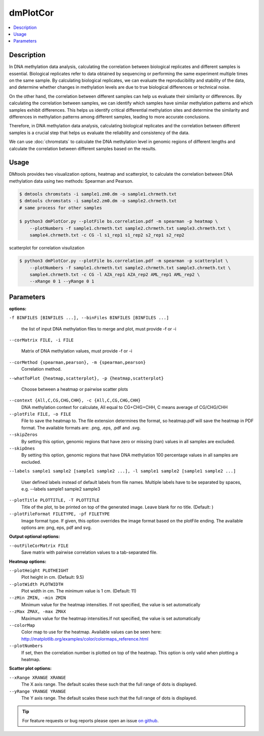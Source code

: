 dmPlotCor
=========

.. contents:: 
    :local:

Description
^^^^^^^^^^

In DNA methylation data analysis, calculating the correlation between biological replicates 
and different samples is essential. Biological replicates refer to data obtained by sequencing 
or performing the same experiment multiple times on the same sample. 
By calculating biological replicates, we can evaluate the reproducibility and stability of the data, 
and determine whether changes in methylation levels are due to true biological differences or 
technical noise.

On the other hand, the correlation between different samples can help us evaluate their similarity 
or differences. By calculating the correlation between samples, we can identify which samples 
have similar methylation patterns and which samples exhibit differences. 
This helps us identify critical differential methylation sites and determine the similarity 
and differences in methylation patterns among different samples, 
leading to more accurate conclusions.

Therefore, in DNA methylation data analysis, calculating biological replicates and the correlation 
between different samples is a crucial step that helps us evaluate the reliability and 
consistency of the data.

We can use :doc:`chromstats` to calculate the DNA methylation level in genomic regions 
of different lengths and calculate the correlation between different samples based on the results.


Usage
^^^^^

DMtools provides two visualization options, heatmap and scatterplot, to calculate 
the correlation between DNA methylation data using two methods: Spearman and Pearson.


.. code:: bash

    $ dmtools chromstats -i sample1.zm0.dm -o sample1.chrmeth.txt
    $ dmtools chromstats -i sample2.zm0.dm -o sample2.chrmeth.txt
    # same process for other samples

    $ python3 dmPlotCor.py --plotFile bs.correlation.pdf -m spearman -p heatmap \
        --plotNumbers -f sample1.chrmeth.txt sample2.chrmeth.txt sample3.chrmeth.txt \
        sample4.chrmeth.txt -c CG -l s1_rep1 s1_rep2 s2_rep1 s2_rep2 

.. image:: ../media/cor.heatmap.png
   :height: 320 px
   :width: 360 px
   :alt: heatmap
   :align: center

scatterplot for correlation visulization

.. code:: bash

    $ python3 dmPlotCor.py --plotFile bs.correlation.pdf -m spearman -p scatterplot \
        --plotNumbers -f sample1.chrmeth.txt sample2.chrmeth.txt sample3.chrmeth.txt \
        sample4.chrmeth.txt -c CG -l AZA_rep1 AZA_rep2 AML_rep1 AML_rep2 \
        --xRange 0 1 --yRange 0 1

.. image:: ../media/scatterplot.png
   :height: 380 px
   :width: 380 px
   :alt: scatterplot
   :align: center


Parameters
^^^^^^^^^^

**options:**

``-f BINFILES [BINFILES ...], --binFiles BINFILES [BINFILES ...]``

    the list of input DNA methylation files to merge and plot, must provide -f or -i


``--corMatrix FILE, -i FILE``

    Matrix of DNA methylation values, must provide -f or -i

``--corMethod {spearman,pearson}, -m {spearman,pearson}``
    Correlation method.

``--whatToPlot {heatmap,scatterplot}, -p {heatmap,scatterplot}``

    Choose between a heatmap or pairwise scatter plots

``--context {All,C,CG,CHG,CHH}, -c {All,C,CG,CHG,CHH}``
    DNA methylation context for calculate, All equal to CG+CHG+CHH, C means average of CG/CHG/CHH

``--plotFile FILE, -o FILE``
    File to save the heatmap to. The file extension determines the format, so heatmap.pdf will save the heatmap in PDF format. The
    available formats are: .png, .eps, .pdf and .svg.
``--skipZeros``
    By setting this option, genomic regions that have zero or missing (nan) values in all samples are excluded.
``--skipOnes``
    By setting this option, genomic regions that have DNA methylation 100 percentage values in all samples are excluded.
``--labels sample1 sample2 [sample1 sample2 ...], -l sample1 sample2 [sample1 sample2 ...]``

    User defined labels instead of default labels from file names. Multiple labels have to be separated by spaces, e.g. --labels
    sample1 sample2 sample3

``--plotTitle PLOTTITLE, -T PLOTTITLE``
    Title of the plot, to be printed on top of the generated image. Leave blank for no title. (Default: )

``--plotFileFormat FILETYPE, -pf FILETYPE``
    Image format type. If given, this option overrides the image format based on the plotFile ending. The available options are: png,
    eps, pdf and svg.

**Output optional options:**

``--outFileCorMatrix FILE``
    Save matrix with pairwise correlation values to a tab-separated file.

**Heatmap options:**

``--plotHeight PLOTHEIGHT``
    Plot height in cm. (Default: 9.5)
``--plotWidth PLOTWIDTH``
    Plot width in cm. The minimum value is 1 cm. (Default: 11)
``--zMin ZMIN, -min ZMIN``
    Minimum value for the heatmap intensities. If not specified, the value is set automatically
``--zMax ZMAX, -max ZMAX``
    Maximum value for the heatmap intensities.If not specified, the value is set automatically
``--colorMap``
     Color map to use for the heatmap. Available values can be seen here: http://matplotlib.org/examples/color/colormaps_reference.html
``--plotNumbers``
    If set, then the correlation number is plotted on top of the heatmap. This option is only valid when plotting a heatmap.

**Scatter plot options:**

``--xRange XRANGE XRANGE``
    The X axis range. The default scales these such that the full range of dots is displayed.
``--yRange YRANGE YRANGE``
    The Y axis range. The default scales these such that the full range of dots is displayed.


.. tip:: For feature requests or bug reports please open an issue `on github <http://github.com/ZhouQiangwei/dmtools>`__.
